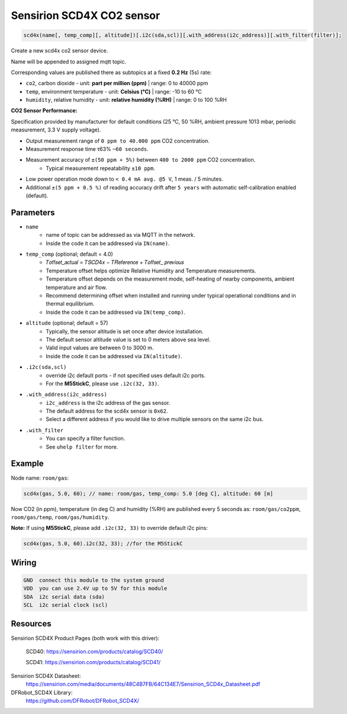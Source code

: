 Sensirion SCD4X CO2 sensor
==========================

..  code-block:: cpp

    scd4x(name[, temp_comp][, altitude])[.i2c(sda,scl)][.with_address(i2c_address)][.with_filter(filter)];

Create a new scd4x co2 sensor device.

Name will be appended to assigned mqtt topic.

Corresponding values are published there as subtopics at a fixed **0.2 Hz** (5s) rate: 
 

- ``co2``, carbon dioxide - unit: **part per million (ppm)** | range: 0 to 40000 ppm


- ``temp``, environment temperature - unit: **Celsius (°C)** | range: -10 to 60 °C


- ``humidity``, relative humidity - unit: **relative humidity (%RH)** | range: 0 to 100 %RH


**CO2 Sensor Performance:**

Specification provided by manufacturer for default conditions (25 °C, 50 %RH, ambient pressure 1013 mbar, periodic measurement, 3.3 V supply voltage).


- Output measurement range of ``0 ppm to 40.000 ppm`` CO2 concentration.


- Measurement response time τ63% ``~60 seconds``.


- Measurement accuracy of ``±(50 ppm + 5%)`` between ``400 to 2000 ppm`` CO2 concentration.
    - Typical measurement repeatability ``±10 ppm``.


- Low power operation mode down to ``< 0.4 mA avg. @5 V``, 1 meas. / 5 minutes.


- Additional ``±(5 ppm + 0.5 %)`` of reading accuracy drift after ``5 years`` with automatic self-calibration enabled (default). 

Parameters
----------

- ``name``
    - name of topic can be addressed as via MQTT in the network. 
    - Inside the code it can be addressed via ``IN(name)``.


- ``temp_comp`` (optional; default = 4.0)
    - 𝑇𝑜𝑓𝑓𝑠𝑒𝑡_𝑎𝑐𝑡𝑢𝑎𝑙 = 𝑇𝑆𝐶𝐷4𝑥 − 𝑇𝑅𝑒𝑓𝑒𝑟𝑒𝑛𝑐𝑒 + 𝑇𝑜𝑓𝑓𝑠𝑒𝑡_ 𝑝𝑟𝑒𝑣𝑖𝑜𝑢𝑠
    - Temperature offset helps optimize Relative Humidity and Temperature measurements.
    - Temperature offset depends on the measurement mode, self-heating of nearby components, ambient temperature and air flow. 
    - Recommend determining offset when installed and running under typical operational conditions and in thermal equilibrium.
    - Inside the code it can be addressed via ``IN(temp_comp)``.


- ``altitude`` (optional; default = 57)
    - Typically, the sensor altitude is set once after device installation. 
    - The default sensor altitude value is set to 0 meters above sea level. 
    - Valid input values are between 0 to 3000 m. 
    - Inside the code it can be addressed via ``IN(altitude)``.


- ``.i2c(sda,scl)``
    - override i2c default ports - if not specified uses default i2c ports.
    - For the **M5StickC**, please use ``.i2c(32, 33)``.


- ``.with_address(i2c_address)``
    - ``i2c_address`` is the i2c address of the gas sensor.
    - The default address for the scd4x sensor is ``0x62``. 
    - Select a different address if you would like to drive multiple sensors on the same i2c bus.


- ``.with_filter`` 
    - You can specify a filter function.
    - See ``uhelp filter`` for more.


Example
-------

Node name: ``room/gas``:

..  code-block:: cpp

    scd4x(gas, 5.0, 60); // name: room/gas, temp_comp: 5.0 [deg C], altitude: 60 [m]


Now CO2 (in ppm), temperature (in deg C) and humidity (%RH) are published every 5 seconds as: 
``room/gas/co2ppm``, ``room/gas/temp``,  ``room/gas/humidity``.


**Note:** If using **M5StickC**, please add ``.i2c(32, 33)`` to override default i2c pins:

..  code-block:: cpp

    scd4x(gas, 5.0, 60).i2c(32, 33); //for the M5StickC


Wiring
------

.. code-block::

   GND  connect this module to the system ground
   VDD  you can use 2.4V up to 5V for this module
   SDA  i2c serial data (sda)
   SCL  i2c serial clock (scl)


Resources
---------

Sensirion SCD4X Product Pages (both work with this driver):
    
    SCD40: https://sensirion.com/products/catalog/SCD40/
    
    SCD41: https://sensirion.com/products/catalog/SCD41/

Sensirion SCD4X Datasheet: 
    https://sensirion.com/media/documents/48C4B7FB/64C134E7/Sensirion_SCD4x_Datasheet.pdf

DFRobot_SCD4X Library:
    https://github.com/DFRobot/DFRobot_SCD4X/